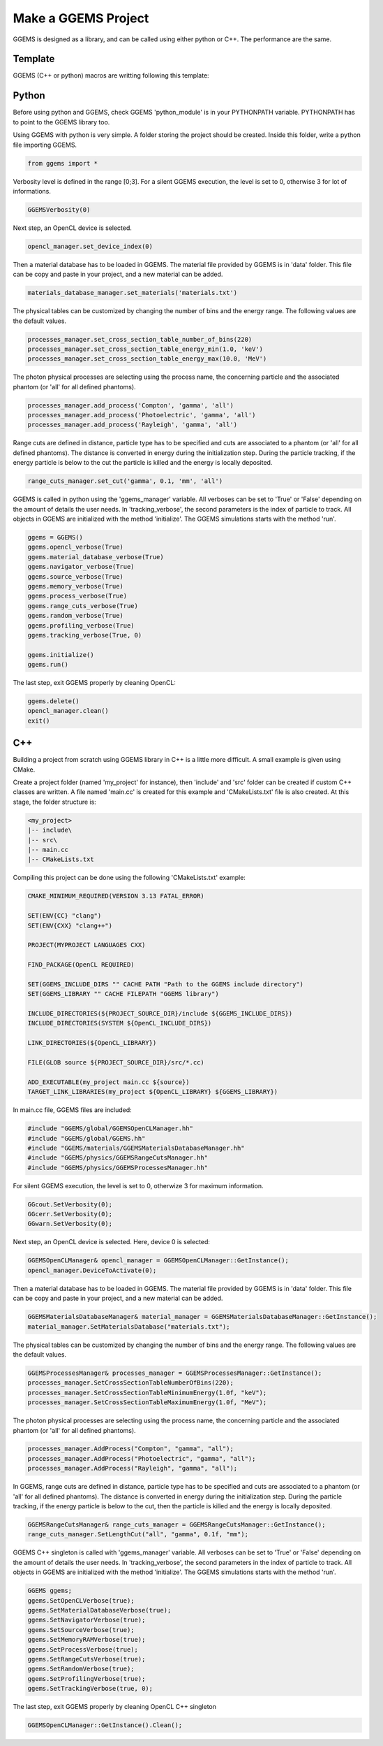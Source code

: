 ********************
Make a GGEMS Project
********************

GGEMS is designed as a library, and can be called using either python or C++. The performance are the same.

Template
========

GGEMS (C++ or python) macros are writting following this template:

.. image:: ../images/template.png
  :width: 700
  :align: center

Python
======

Before using python and GGEMS, check GGEMS 'python_module' is in your PYTHONPATH variable. PYTHONPATH has to point to the GGEMS library too.

Using GGEMS with python is very simple. A folder storing the project should be created. Inside this folder, write a python file importing GGEMS.

.. code-block:: python

  from ggems import *

Verbosity level is defined in the range [0;3]. For a silent GGEMS execution, the level is set to 0, otherwise 3 for lot of informations.

.. code-block:: python

  GGEMSVerbosity(0)

Next step, an OpenCL device is selected.

.. code-block:: python

  opencl_manager.set_device_index(0)

Then a material database has to be loaded in GGEMS. The material file provided by GGEMS is in 'data' folder. This file can be copy and paste in your project, and a new material can be added.

.. code-block:: python

  materials_database_manager.set_materials('materials.txt')

The physical tables can be customized by changing the number of bins and the energy range. The following values are the default values.

.. code-block:: python

  processes_manager.set_cross_section_table_number_of_bins(220)
  processes_manager.set_cross_section_table_energy_min(1.0, 'keV')
  processes_manager.set_cross_section_table_energy_max(10.0, 'MeV')

The photon physical processes are selecting using the process name, the concerning particle and the associated phantom (or 'all' for all defined phantoms).

.. code-block:: python

  processes_manager.add_process('Compton', 'gamma', 'all')
  processes_manager.add_process('Photoelectric', 'gamma', 'all')
  processes_manager.add_process('Rayleigh', 'gamma', 'all')

Range cuts are defined in distance, particle type has to be specified and cuts are associated to a phantom (or 'all' for all defined phantoms). The distance is converted in energy during the initialization step. During the particle tracking, if the energy particle is below to the cut the particle is killed and the energy is locally deposited.

.. code-block:: python

  range_cuts_manager.set_cut('gamma', 0.1, 'mm', 'all')

GGEMS is called in python using the 'ggems_manager' variable. All verboses can be set to 'True' or 'False' depending on the amount of details the user needs. In 'tracking_verbose', the second parameters is the index of particle to track. All objects in GGEMS are initialized with the method 'initialize'. The GGEMS simulations starts with the method 'run'.

.. code-block:: python

  ggems = GGEMS()
  ggems.opencl_verbose(True)
  ggems.material_database_verbose(True)
  ggems.navigator_verbose(True)
  ggems.source_verbose(True)
  ggems.memory_verbose(True)
  ggems.process_verbose(True)
  ggems.range_cuts_verbose(True)
  ggems.random_verbose(True)
  ggems.profiling_verbose(True)
  ggems.tracking_verbose(True, 0)

  ggems.initialize()
  ggems.run()

The last step, exit GGEMS properly by cleaning OpenCL:

.. code-block:: python

  ggems.delete()
  opencl_manager.clean()
  exit()

C++
===

Building a project from scratch using GGEMS library in C++ is a little more difficult. A small example is given using CMake.

Create a project folder (named 'my_project' for instance), then 'include' and 'src' folder can be created if custom C++ classes are written. A file named 'main.cc' is created for this example and 'CMakeLists.txt' file is also created. At this stage, the folder structure is:

.. code-block:: text

  <my_project>
  |-- include\
  |-- src\
  |-- main.cc
  |-- CMakeLists.txt

Compiling this project can be done using the following 'CMakeLists.txt' example:

.. code-block:: cmake

  CMAKE_MINIMUM_REQUIRED(VERSION 3.13 FATAL_ERROR)

  SET(ENV{CC} "clang")
  SET(ENV{CXX} "clang++")

  PROJECT(MYPROJECT LANGUAGES CXX)

  FIND_PACKAGE(OpenCL REQUIRED)

  SET(GGEMS_INCLUDE_DIRS "" CACHE PATH "Path to the GGEMS include directory")
  SET(GGEMS_LIBRARY "" CACHE FILEPATH "GGEMS library")

  INCLUDE_DIRECTORIES(${PROJECT_SOURCE_DIR}/include ${GGEMS_INCLUDE_DIRS})
  INCLUDE_DIRECTORIES(SYSTEM ${OpenCL_INCLUDE_DIRS})

  LINK_DIRECTORIES(${OpenCL_LIBRARY})

  FILE(GLOB source ${PROJECT_SOURCE_DIR}/src/*.cc)

  ADD_EXECUTABLE(my_project main.cc ${source})
  TARGET_LINK_LIBRARIES(my_project ${OpenCL_LIBRARY} ${GGEMS_LIBRARY})

In main.cc file, GGEMS files are included:

.. code-block:: c++

  #include "GGEMS/global/GGEMSOpenCLManager.hh"
  #include "GGEMS/global/GGEMS.hh"
  #include "GGEMS/materials/GGEMSMaterialsDatabaseManager.hh"
  #include "GGEMS/physics/GGEMSRangeCutsManager.hh"
  #include "GGEMS/physics/GGEMSProcessesManager.hh"

For silent GGEMS execution, the level is set to 0, otherwize 3 for maximum information.

.. code-block:: c++

  GGcout.SetVerbosity(0);
  GGcerr.SetVerbosity(0);
  GGwarn.SetVerbosity(0);

Next step, an OpenCL device is selected. Here, device 0 is selected:

.. code-block:: c++

  GGEMSOpenCLManager& opencl_manager = GGEMSOpenCLManager::GetInstance();
  opencl_manager.DeviceToActivate(0);

Then a material database has to be loaded in GGEMS. The material file provided by GGEMS is in 'data' folder. This file can be copy and paste in your project, and a new material can be added.

.. code-block:: c++

  GGEMSMaterialsDatabaseManager& material_manager = GGEMSMaterialsDatabaseManager::GetInstance();
  material_manager.SetMaterialsDatabase("materials.txt");

The physical tables can be customized by changing the number of bins and the energy range. The following values are the default values.

.. code-block:: c++

  GGEMSProcessesManager& processes_manager = GGEMSProcessesManager::GetInstance();
  processes_manager.SetCrossSectionTableNumberOfBins(220);
  processes_manager.SetCrossSectionTableMinimumEnergy(1.0f, "keV");
  processes_manager.SetCrossSectionTableMaximumEnergy(1.0f, "MeV");

The photon physical processes are selecting using the process name, the concerning particle and the associated phantom (or 'all' for all defined phantoms).

.. code-block:: c++

  processes_manager.AddProcess("Compton", "gamma", "all");
  processes_manager.AddProcess("Photoelectric", "gamma", "all");
  processes_manager.AddProcess("Rayleigh", "gamma", "all");

In GGEMS, range cuts are defined in distance, particle type has to be specified and cuts are associated to a phantom (or 'all' for all defined phantoms). The distance is converted in energy during the initialization step. During the particle tracking, if the energy particle is below to the cut, then the particle is killed and the energy is locally deposited.

.. code-block:: c++

  GGEMSRangeCutsManager& range_cuts_manager = GGEMSRangeCutsManager::GetInstance();
  range_cuts_manager.SetLengthCut("all", "gamma", 0.1f, "mm");

GGEMS C++ singleton is called with 'ggems_manager' variable. All verboses can be set to 'True' or 'False' depending on the amount of details the user needs. In 'tracking_verbose', the second parameters in the index of particle to track. All objects in GGEMS are initialized with the method 'initialize'. The GGEMS simulations starts with the method 'run'.

.. code-block:: c++

    GGEMS ggems;
    ggems.SetOpenCLVerbose(true);
    ggems.SetMaterialDatabaseVerbose(true);
    ggems.SetNavigatorVerbose(true);
    ggems.SetSourceVerbose(true);
    ggems.SetMemoryRAMVerbose(true);
    ggems.SetProcessVerbose(true);
    ggems.SetRangeCutsVerbose(true);
    ggems.SetRandomVerbose(true);
    ggems.SetProfilingVerbose(true);
    ggems.SetTrackingVerbose(true, 0);

The last step, exit GGEMS properly by cleaning OpenCL C++ singleton

.. code-block:: c++

  GGEMSOpenCLManager::GetInstance().Clean();
